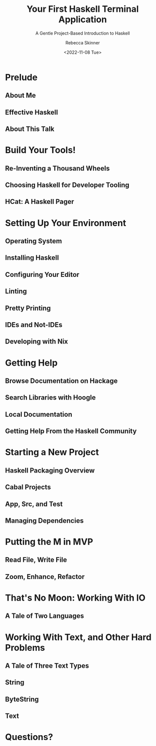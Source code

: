 #+title: Your First Haskell Terminal Application
#+subtitle: A Gentle Project-Based Introduction to Haskell
#+author: Rebecca Skinner
#+institution: Mercury
#+date: <2022-11-08 Tue>
#+BEAMER_FRAME_LEVEL: 2
#+options: toc:nil H:2 num:t
#+LaTeX_CLASS: beamer
#+LaTeX_CLASS_OPTIONS: [10pt, presentation, colorlinks]
#+LaTeX_HEADER: \usecolortheme{magpie}
#+LaTeX_HEADER: \usepackage{minted}
#+LaTeX_HEADER: \usemintedstyle{monokai}
#+LaTeX_HEADER: \newminted{haskell}{}
#+BEAMER_HEADER:\AtBeginSection[]{\begin{frame}<beamer>\frametitle{}\center{\huge{\secname}}\end{frame}}
#+startup: beamer

* Prelude

** About Me

** Effective Haskell

** About This Talk

* Build Your Tools!

** Re-Inventing a Thousand Wheels

** Choosing Haskell for Developer Tooling

** HCat: A Haskell Pager

* Setting Up Your Environment

** Operating System

** Installing Haskell

** Configuring Your Editor

** Linting

** Pretty Printing

** IDEs and Not-IDEs

** Developing with Nix

* Getting Help

** Browse Documentation on Hackage

** Search Libraries with Hoogle

** Local Documentation

** Getting Help From the Haskell Community

* Starting a New Project

** Haskell Packaging Overview

** Cabal Projects

** App, Src, and Test

** Managing Dependencies

* Putting the M in MVP

** Read File, Write File

** Zoom, Enhance, Refactor

* That's No Moon: Working With IO

** A Tale of Two Languages

* Working With Text, and Other Hard Problems

** A Tale of Three Text Types

** String

** ByteString

** Text

* Questions?
